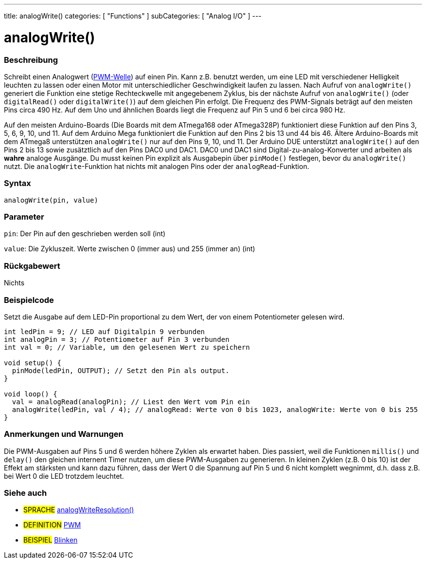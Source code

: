 ---
title: analogWrite()
categories: [ "Functions" ]
subCategories: [ "Analog I/O" ]
---





= analogWrite()


// OVERVIEW SECTION STARTS
[#overview]
--

[float]
=== Beschreibung
Schreibt einen Analogwert (http://arduino.cc/en/Tutorial/PWM[PWM-Welle]) auf einen Pin. Kann z.B. benutzt werden, um eine LED mit verschiedener Helligkeit leuchten zu lassen oder einen Motor mit unterschiedlicher Geschwindigkeit laufen zu lassen. Nach Aufruf von `analogWrite()` generiert die Funktion eine stetige Rechteckwelle mit angegebenem Zyklus, bis der nächste Aufruf von `analogWrite()` (oder `digitalRead()` oder `digitalWrite()`) auf dem gleichen Pin erfolgt. Die Frequenz des PWM-Signals beträgt auf den meisten Pins circa 490 Hz. Auf dem Uno und ähnlichen Boards liegt die Frequenz auf Pin 5 und 6 bei circa 980 Hz.
[%hardbreaks]
Auf den meisten Arduino-Boards (Die Boards mit dem ATmega168 oder ATmega328P) funktioniert diese Funktion auf den Pins 3, 5, 6, 9, 10, und 11. Auf dem Arduino Mega funktioniert die Funktion auf den Pins 2 bis 13 und 44 bis 46. Ältere Arduino-Boards mit dem ATmega8 unterstützen `analogWrite()` nur auf den Pins 9, 10, und 11. Der Arduino DUE unterstützt `analogWrite()` auf den Pins 2 bis 13 sowie zusätztlich auf den Pins DAC0 und DAC1. DAC0 und DAC1 sind Digital-zu-analog-Konverter und arbeiten als *wahre* analoge Ausgänge. Du musst keinen Pin explizit als Ausgabepin über `pinMode()` festlegen, bevor du `analogWrite()` nutzt. Die `analogWrite`-Funktion hat nichts mit analogen Pins oder der `analogRead`-Funktion.
[%hardbreaks]


[float]
=== Syntax
`analogWrite(pin, value)`


[float]
=== Parameter
`pin`: Der Pin auf den geschrieben werden soll (int)

`value`: Die Zykluszeit. Werte zwischen 0 (immer aus) und 255 (immer an) (int)

[float]
=== Rückgabewert
Nichts

--
// OVERVIEW SECTION ENDS




// HOW TO USE SECTION STARTS
[#howtouse]
--

[float]
=== Beispielcode
Setzt die Ausgabe auf dem LED-Pin proportional zu dem Wert, der von einem Potentiometer gelesen wird.

[source,arduino]
----
int ledPin = 9; // LED auf Digitalpin 9 verbunden
int analogPin = 3; // Potentiometer auf Pin 3 verbunden
int val = 0; // Variable, um den gelesenen Wert zu speichern

void setup() {
  pinMode(ledPin, OUTPUT); // Setzt den Pin als output.
}

void loop() {
  val = analogRead(analogPin); // Liest den Wert vom Pin ein
  analogWrite(ledPin, val / 4); // analogRead: Werte von 0 bis 1023, analogWrite: Werte von 0 bis 255
}
----
[%hardbreaks]


[float]
=== Anmerkungen und Warnungen
Die PWM-Ausgaben auf Pins 5 und 6 werden höhere Zyklen als erwartet haben. Dies passiert, weil die Funktionen `millis()` und `delay()` den gleichen internent Timer nutzen, um diese PWM-Ausgaben zu generieren. In kleinen Zyklen (z.B. 0 bis 10) ist der Effekt am stärksten und kann dazu führen, dass der Wert 0 die Spannung auf Pin 5 und 6 nicht komplett wegnimmt, d.h. dass z.B. bei Wert 0 die LED trotzdem leuchtet.

--
// HOW TO USE SECTION ENDS


// SEE ALSO SECTION
[#see_also]
--

[float]
=== Siehe auch

[role="language"]
* #SPRACHE# link:../../zero-due-mkr-family/analogwriteresolution[analogWriteResolution()]

[role="definition"]
* #DEFINITION# http://arduino.cc/en/Tutorial/PWM[PWM^]

[role="example"]
* #BEISPIEL# http://arduino.cc/en/Tutorial/Blink[Blinken^]

--
// SEE ALSO SECTION ENDS
